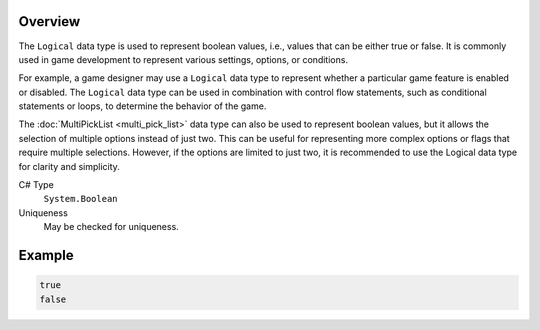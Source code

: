 Overview
==========

The ``Logical`` data type is used to represent boolean values, i.e., values that can be either true or false. It is commonly used in game development to represent various settings, options, or conditions.

For example, a game designer may use a ``Logical`` data type to represent whether a particular game feature is enabled or disabled. The ``Logical`` data type can be used in combination with control flow statements, such as conditional statements or loops, to determine the behavior of the game.

The :doc:`MultiPickList <multi_pick_list>` data type can also be used to represent boolean values, but it allows the selection of multiple options instead of just two. This can be useful for representing more complex options or flags that require multiple selections. However, if the options are limited to just two, it is recommended to use the Logical data type for clarity and simplicity.

C# Type
   ``System.Boolean``
Uniqueness
   May be checked for uniqueness.

Example
=======
.. code-block:: js

  true
  false